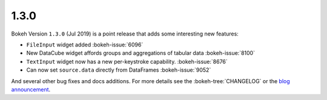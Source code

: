 .. _release-1-3-0:

1.3.0
=====

Bokeh Version ``1.3.0`` (Jul 2019) is a point release that adds some
interesting new features:

* ``FileInput`` widget added :bokeh-issue:`6096`
* New DataCube widget affords groups and aggregations of tabular data :bokeh-issue:`8100`
* ``TextInput`` widget now has a new per-keystroke capability. :bokeh-issue:`8676`
* Can now set ``source.data`` directly from DataFrames :bokeh-issue:`9052`

And several other bug fixes and docs additions. For more details see the
:bokeh-tree:`CHANGELOG` or the `blog announcement`_.

.. _blog announcement: https://medium.com/bokeh/bokeh-1-3-0-released-cca6b7af20ef
